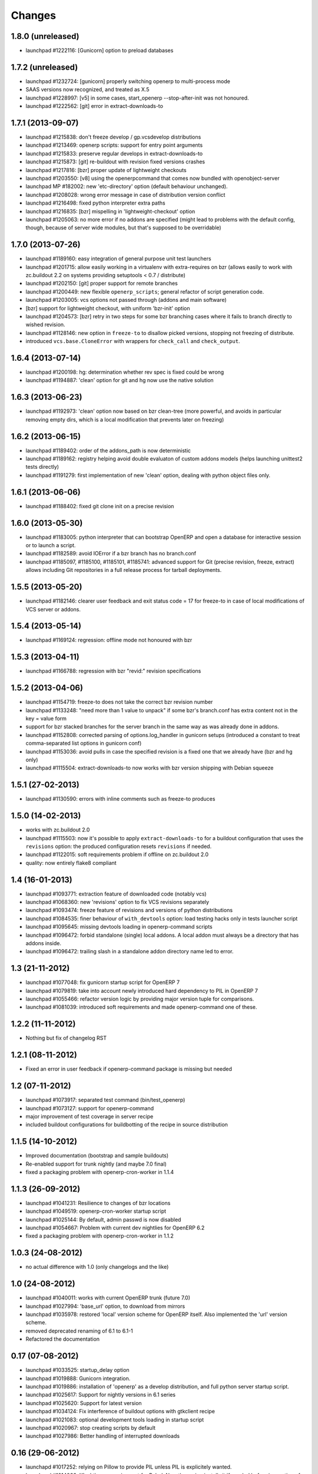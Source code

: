 Changes
~~~~~~~

1.8.0 (unreleased)
------------------
- launchpad #1222116: [Gunicorn] option to preload databases

1.7.2 (unreleased)
------------------
- launchpad #1232724: [gunicorn] properly switching openerp to
  multi-process mode
- SAAS versions now recognized, and treated as X.5
- launchpad #1228997: [v5] in some cases, start_openerp --stop-after-init was
  not honoured.
- launchpad #1222562: [git] error in extract-downloads-to

1.7.1 (2013-09-07)
------------------
- launchpad #1215838: don't freeze develop / gp.vcsdevelop distributions
- launchpad #1213469: openerp scripts: support for entry point
  arguments
- launchpad #1215833: preserve regular develops in extract-downloads-to
- launchpad #1215873: [git] re-buildout with revision fixed versions crashes
- launchpad #1217816: [bzr] proper update of lightweight checkouts
- launchpad #1203550: [v8] using the openerpcommand that comes now bundled
  with openobject-server
- launchpad MP #182002: new 'etc-directory' option (default behaviour
  unchanged).
- launchpad #1208028: wrong error message in case of distribution
  version conflict
- launchpad #1216498: fixed python interpreter extra paths
- launchpad #1216835: [bzr] mispelling in 'lightweight-checkout' option
- launchpad #1205063: no more error if no addons are specified (might
  lead to problems with the default config, though, because of server
  wide modules, but that's supposed to be overridable)


1.7.0 (2013-07-26)
------------------
- launchpad #1189160: easy integration of general purpose unit test launchers
- launchpad #1201715: allow easily working in a virtualenv with extra-requires
  on bzr (allows easily to work with zc.buildout 2.2 on systems providing 
  setuptools < 0.7 / distribute) 
- launchpad #1202150: [git] proper support for remote branches
- launchpad #1200449: new flexible ``openerp_scripts``; general refactor of
  script generation code.
- launchpad #1203005: vcs options not passed through (addons and main software)
- [bzr] support for lightweight checkout, with uniform 'bzr-init' option
- launchpad #1204573: [bzr] retry in two steps for some bzr branching
  cases where it fails to branch directly to wished revision.
- launchpad #1128146: new option in ``freeze-to`` to disallow picked
  versions, stopping not freezing of distribute.
- introduced ``vcs.base.CloneError`` with wrappers for ``check_call``
  and ``check_output``.

1.6.4 (2013-07-14)
------------------
- launchpad #1200198: hg: determination whether rev spec is fixed could be wrong
- launchpad #1194887: 'clean' option for git and hg now use the native solution

1.6.3 (2013-06-23)
------------------
- launchpad #1192973: 'clean' option now based on bzr clean-tree (more 
  powerful, and avoids in particular removing empty dirs, which is a local
  modification that prevents later on freezing)

1.6.2 (2013-06-15)
------------------
- launchpad #1189402: order of the addons_path is now deterministic
- launchpad #1189162: registry helping avoid double evaluaton of
  custom addons models (helps launching unittest2 tests directly)
- launchpad #1191279: first implementation of new 'clean' option,
  dealing with python object files only.

1.6.1 (2013-06-06)
------------------
- launchpad #1188402: fixed git clone init on a precise revision

1.6.0 (2013-05-30)
------------------
- launchpad #1183005: python interpreter that can bootstrap OpenERP
  and open a database for interactive session or to launch a script.
- launchpad #1182589: avoid IOError if a bzr branch has no branch.conf
- launchpad #1185097, #1185100, #1185101, #1185741: advanced support
  for Git (precise revision, freeze, extract) allows including Git
  repositories in a full release process for tarball deployments.

1.5.5 (2013-05-20)
------------------
- launchpad #1182146: clearer user feedback and exit status code = 17
  for freeze-to in case of local modifications of VCS server or addons.

1.5.4 (2013-05-14)
------------------
- launchpad #1169124: regression: offline mode not honoured with bzr

1.5.3 (2013-04-11)
------------------
- launchpad #1166788: regression with bzr "revid:" revision specifications

1.5.2 (2013-04-06)
------------------
- launchpad #1154719: freeze-to does not take the correct bzr revision number
- launchpad #1133248: "need more than 1 value to unpack" if some bzr's
  branch.conf has extra content not in the key = value form
- support for bzr stacked branches for the server branch in the same
  way as was already done in addons.
- launchpad #1152808: corrected parsing of options.log_handler in
  gunicorn setups (introduced a constant to treat comma-separated list
  options in gunicorn conf)
- launchpad #1153036: avoid pulls in case the specified revision is
  a fixed one that we already have (bzr and hg only)
- launchpad #1115504: extract-downloads-to now works with bzr version
  shipping with Debian squeeze

1.5.1 (27-02-2013)
------------------

- launchpad #1130590: errors with inline comments such as freeze-to produces

1.5.0 (14-02-2013)
------------------

- works with zc.buildout 2.0
- launchpad #1115503: now it's possible to apply ``extract-downloads-to``
  for a buildout configuration that uses the ``revisions`` option: the
  produced configuration resets ``revisions`` if needed.
- launchpad #1122015: soft requirements problem if offline on zc.buildout 2.0
- quality: now entirely flake8 compliant

1.4 (16-01-2013)
----------------

- launchpad #1093771: extraction feature of downloaded code (notably vcs)
- launchpad #1068360: new 'revisions' option to fix VCS revisions separately
- launchpad #1093474: freeze feature of revisions and versions of
  python distributions
- launchpad #1084535: finer behaviour of ``with_devtools`` option:
  load testing hacks only in tests launcher script
- launchpad #1095645: missing devtools loading in openerp-command
  scripts
- launchpad #1096472: forbid standalone (single) local addons. A local
  addon must always be a directory that has addons inside.
- launchpad #1096472: trailing slash in a standalone addon directory name
  led to error.

1.3 (21-11-2012)
----------------

- launchpad #1077048: fix gunicorn startup script for OpenERP 7
- launchpad #1079819: take into account newly introduced hard
  dependency to PIL in OpenERP 7
- launchpad #1055466: refactor version logic by providing major
  version tuple for comparisons.
- launchpad #1081039: introduced soft requirements and made
  openerp-command one of these.

1.2.2 (11-11-2012)
------------------

- Nothing but fix of changelog RST

1.2.1 (08-11-2012)
------------------

- Fixed an error in user feedback if openerp-command package is missing but
  needed

1.2 (07-11-2012)
----------------

- launchpad #1073917: separated test command (bin/test_openerp)
- launchpad #1073127: support for openerp-command
- major improvement of test coverage in server recipe
- included buildout configurations for buildbotting of the recipe in source
  distribution

1.1.5 (14-10-2012)
------------------
- Improved documentation (bootstrap and sample buildouts)
- Re-enabled support for trunk nightly (and maybe 7.0 final)
- fixed a packaging problem with openerp-cron-worker in 1.1.4

1.1.3 (26-09-2012)
------------------
- launchpad #1041231: Resilience to changes of bzr locations
- launchpad #1049519: openerp-cron-worker startup script
- launchpad #1025144: By default, admin passwd is now disabled
- launchpad #1054667: Problem with current dev nightlies for OpenERP 6.2
- fixed a packaging problem with openerp-cron-worker in 1.1.2

1.0.3 (24-08-2012)
------------------
- no actual difference with 1.0 (only changelogs and the like)

1.0 (24-08-2012)
----------------
- launchpad #1040011: works with current OpenERP trunk (future 7.0)
- launchpad #1027994: 'base_url' option, to download from mirrors
- launchpad #1035978: restored 'local' version scheme for OpenERP
  itself. Also implemented the 'url' version scheme.
- removed deprecated renaming of 6.1 to 6.1-1
- Refactored the documentation

0.17 (07-08-2012)
-----------------
- launchpad #1033525: startup_delay option
- launchpad #1019888: Gunicorn integration.
- launchpad #1019886: installation of 'openerp' as a develop distribution, and
  full python server startup script.
- launchpad #1025617: Support for nightly versions in 6.1 series
- launchpad #1025620: Support for latest version
- launchpad #1034124: Fix interference of buildout options with
  gtkclient recipe
- launchpad #1021083: optional development tools loading in startup script
- launchpad #1020967: stop creating scripts by default
- launchpad #1027986: Better handling of interrupted downloads

0.16 (29-06-2012)
-----------------
- launchapd #1017252: relying on Pillow to provide PIL unless PIL is
  explicitely wanted.
- launchpad #1014066: lifted the prerequirement for Babel. Now the recipe
  installs it if needed before inspection of OpenERP's setup.py

0.15 (14-06-2012)
-----------------
- launchpad #1008931: Mercurial pull don't take URL changes into
  account. Now the recipe manages the repo-local hgrc [paths]
  section, updates the default paths while storing earlier values
- launchpad #1012899: Update problems with standalone vcs addons
- launchpad #1005509: Now bzr branches are stacked only if
   ``bzr-stacked-branches`` option is set to ``True``.

0.14.1 (17-05-2012)
-------------------
- launchpad #1000352: fixed a concrete problem in Bzr reraising

0.14 (17-05-2012)
-----------------
- launchpad #1000352: option vcs-clear-retry to retrieve from scratch in case
  of diverged Bzr branches. Raising UpdateError in right place would trigger
  the same for other VCSes.
- Basic tests for Git and Svn
- Refactor with classes of VCS package 

0.13.1 (14-05-2012)
-------------------
- launchpad #997107: fixed vcs-clear-locks option for bzr, that
  requires a user confirmation that cannot be bypassed in older versions

0.13 (14-05-2012)
-----------------
- launchpad #998404: more robust calls to hg and bzr (w/ unit tests),
  and have exception raised if vcs call failed (break early, break
  often).
- launchpad #997107: vcs-clear-locks option (currently interpreted by
  Bzr only)

0.12 (02-05-2012)
-----------------
- launchpad #993362: addons subdir option, and made repositories being
  one addon usable by creating an intermediate directory.

0.11 (18-04-2012)
-----------------

- Faster tarball inspection (see lp issue #984237)
- Shared downloads and more generally configurable downloads
  directory, see https://blueprints.launchpad.net/anybox.recipe.openerp/+spec/shared-downloads

0.10 (02-04-2012)
-----------------

- fixed the sample buildouts in the readme file

0.9 (23-03-2012)
----------------

- Clean-up and refactoring
- Removed `url` option (download url supported through `version`)
- Support OpenERP 6.1 and 6.0
- Added an 'addons' option allowing remote repositories and local directories
- Improved error messages
- Updated the documentation
- Handle bad Babel import in setup.py
- Support offline mode of buildout
- Create gtk client config without starting it

0.8 (20-12-2011)
----------------

- handle deploying custom bzr branches

0.7 (14-09-2011)
----------------

- handle new sections in openerp config

0.6 (11-09-2011)
----------------

 - Overwrite config files each time
 - Make the "dsextras" error more explicit (install PyGObject and PyGTK)
 - fixed some deps
 - improved the doc

0.5 (10-08-2011)
----------------

 - Use dotted notation to add openerp options in the generated configs

0.4 (09-08-2011)
----------------

 - Added support for the web client and gtk client

0.3 (08-08-2011)
----------------

 - fixed config file creation

0.2 (08-08-2011)
----------------

 - Pass the trailing args to the startup script of the server

0.1 (07-08-2011)
----------------

 - Initial implementation for the OpenERP server only
